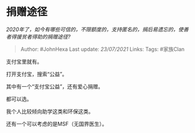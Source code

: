 * 捐赠途径
  :PROPERTIES:
  :CUSTOM_ID: 捐赠途径
  :END:

/2020年了，如今有哪些可信的，不限额度的，支持匿名的，捐后易遗忘的，使善者得援贫者得助的捐赠途径?/

#+BEGIN_QUOTE
  Author: #JohnHexa Last update: /23/07/2021/ Links: Tags: #家族Clan
#+END_QUOTE

支付宝里就有。

打开支付宝，搜索“公益”。

其中有一个“支付宝公益”，还有爱心捐赠。

都可以选。

我个人比较倾向助学这类和环保这类。

还有一个可以考虑的是MSF（无国界医生）。
